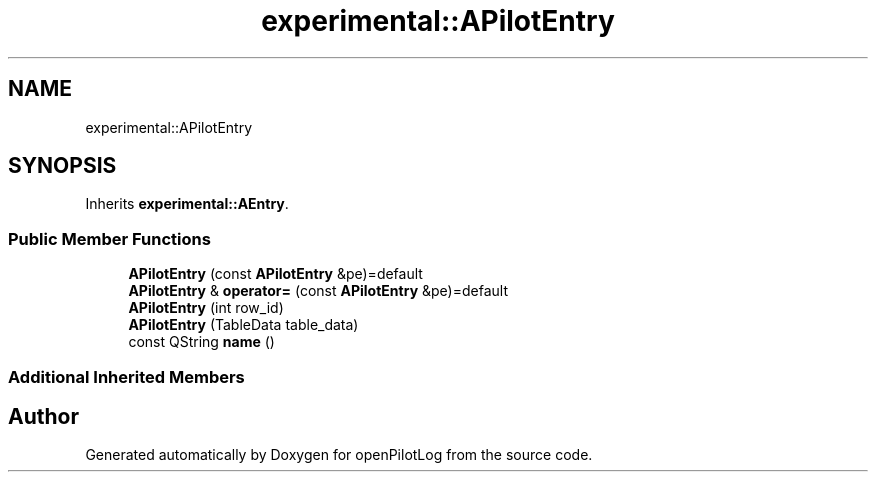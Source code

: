.TH "experimental::APilotEntry" 3 "Sat Dec 26 2020" "openPilotLog" \" -*- nroff -*-
.ad l
.nh
.SH NAME
experimental::APilotEntry
.SH SYNOPSIS
.br
.PP
.PP
Inherits \fBexperimental::AEntry\fP\&.
.SS "Public Member Functions"

.in +1c
.ti -1c
.RI "\fBAPilotEntry\fP (const \fBAPilotEntry\fP &pe)=default"
.br
.ti -1c
.RI "\fBAPilotEntry\fP & \fBoperator=\fP (const \fBAPilotEntry\fP &pe)=default"
.br
.ti -1c
.RI "\fBAPilotEntry\fP (int row_id)"
.br
.ti -1c
.RI "\fBAPilotEntry\fP (TableData table_data)"
.br
.ti -1c
.RI "const QString \fBname\fP ()"
.br
.in -1c
.SS "Additional Inherited Members"


.SH "Author"
.PP 
Generated automatically by Doxygen for openPilotLog from the source code\&.
